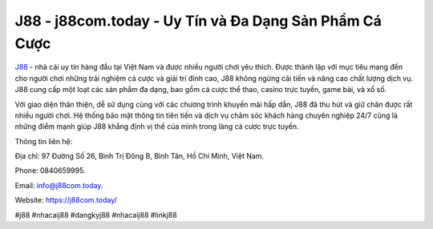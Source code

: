 J88 - j88com.today - Uy Tín và Đa Dạng Sản Phẩm Cá Cược
===================================

`J88 <https://j88com.today/>`_ - nhà cái uy tín hàng đầu tại Việt Nam và được nhiều người chơi yêu thích. Được thành lập với mục tiêu mang đến cho người chơi những trải nghiệm cá cược và giải trí đỉnh cao, J88 không ngừng cải tiến và nâng cao chất lượng dịch vụ. J88 cung cấp một loạt các sản phẩm đa dạng, bao gồm cá cược thể thao, casino trực tuyến, game bài, và xổ số. 

Với giao diện thân thiện, dễ sử dụng cùng với các chương trình khuyến mãi hấp dẫn, J88 đã thu hút và giữ chân được rất nhiều người chơi. Hệ thống bảo mật thông tin tiên tiến và dịch vụ chăm sóc khách hàng chuyên nghiệp 24/7 cũng là những điểm mạnh giúp J88 khẳng định vị thế của mình trong làng cá cược trực tuyến.

Thông tin liên hệ: 

Địa chỉ: 97 Đường Số 26, Bình Trị Đông B, Bình Tân, Hồ Chí Minh, Việt Nam. 

Phone: 0840659995. 

Email: info@j88com.today. 

Website: https://j88com.today/

#j88 #nhacaij88 #dangkyj88 #nhacaij88 #linkj88
